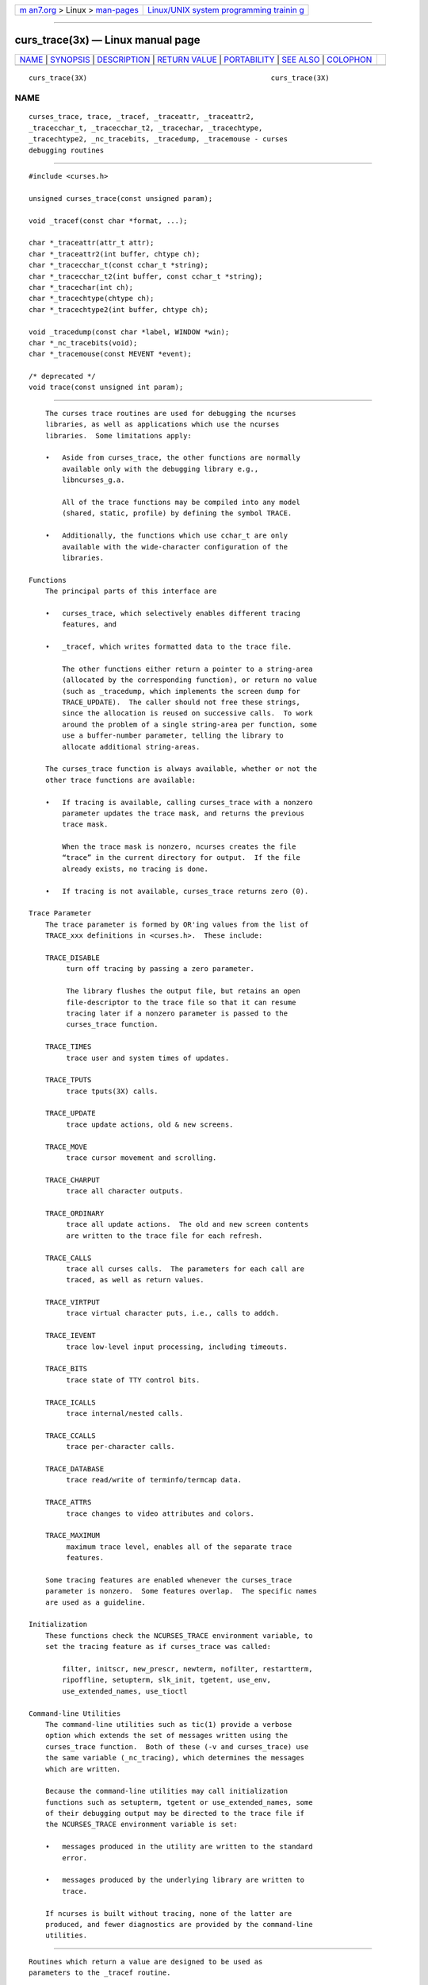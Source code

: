 .. container:: page-top

.. container:: nav-bar

   +----------------------------------+----------------------------------+
   | `m                               | `Linux/UNIX system programming   |
   | an7.org <../../../index.html>`__ | trainin                          |
   | > Linux >                        | g <http://man7.org/training/>`__ |
   | `man-pages <../index.html>`__    |                                  |
   +----------------------------------+----------------------------------+

--------------

curs_trace(3x) — Linux manual page
==================================

+-----------------------------------+-----------------------------------+
| `NAME <#NAME>`__ \|               |                                   |
| `SYNOPSIS <#SYNOPSIS>`__ \|       |                                   |
| `DESCRIPTION <#DESCRIPTION>`__ \| |                                   |
| `RETURN VALUE <#RETURN_VALUE>`__  |                                   |
| \| `PORTABILITY <#PORTABILITY>`__ |                                   |
| \| `SEE ALSO <#SEE_ALSO>`__ \|    |                                   |
| `COLOPHON <#COLOPHON>`__          |                                   |
+-----------------------------------+-----------------------------------+
| .. container:: man-search-box     |                                   |
+-----------------------------------+-----------------------------------+

::

   curs_trace(3X)                                            curs_trace(3X)

NAME
-------------------------------------------------

::

          curses_trace, trace, _tracef, _traceattr, _traceattr2,
          _tracecchar_t, _tracecchar_t2, _tracechar, _tracechtype,
          _tracechtype2, _nc_tracebits, _tracedump, _tracemouse - curses
          debugging routines


---------------------------------------------------------

::

          #include <curses.h>

          unsigned curses_trace(const unsigned param);

          void _tracef(const char *format, ...);

          char *_traceattr(attr_t attr);
          char *_traceattr2(int buffer, chtype ch);
          char *_tracecchar_t(const cchar_t *string);
          char *_tracecchar_t2(int buffer, const cchar_t *string);
          char *_tracechar(int ch);
          char *_tracechtype(chtype ch);
          char *_tracechtype2(int buffer, chtype ch);

          void _tracedump(const char *label, WINDOW *win);
          char *_nc_tracebits(void);
          char *_tracemouse(const MEVENT *event);

          /* deprecated */
          void trace(const unsigned int param);


---------------------------------------------------------------

::

          The curses trace routines are used for debugging the ncurses
          libraries, as well as applications which use the ncurses
          libraries.  Some limitations apply:

          •   Aside from curses_trace, the other functions are normally
              available only with the debugging library e.g.,
              libncurses_g.a.

              All of the trace functions may be compiled into any model
              (shared, static, profile) by defining the symbol TRACE.

          •   Additionally, the functions which use cchar_t are only
              available with the wide-character configuration of the
              libraries.

      Functions
          The principal parts of this interface are

          •   curses_trace, which selectively enables different tracing
              features, and

          •   _tracef, which writes formatted data to the trace file.

              The other functions either return a pointer to a string-area
              (allocated by the corresponding function), or return no value
              (such as _tracedump, which implements the screen dump for
              TRACE_UPDATE).  The caller should not free these strings,
              since the allocation is reused on successive calls.  To work
              around the problem of a single string-area per function, some
              use a buffer-number parameter, telling the library to
              allocate additional string-areas.

          The curses_trace function is always available, whether or not the
          other trace functions are available:

          •   If tracing is available, calling curses_trace with a nonzero
              parameter updates the trace mask, and returns the previous
              trace mask.

              When the trace mask is nonzero, ncurses creates the file
              “trace” in the current directory for output.  If the file
              already exists, no tracing is done.

          •   If tracing is not available, curses_trace returns zero (0).

      Trace Parameter
          The trace parameter is formed by OR'ing values from the list of
          TRACE_xxx definitions in <curses.h>.  These include:

          TRACE_DISABLE
               turn off tracing by passing a zero parameter.

               The library flushes the output file, but retains an open
               file-descriptor to the trace file so that it can resume
               tracing later if a nonzero parameter is passed to the
               curses_trace function.

          TRACE_TIMES
               trace user and system times of updates.

          TRACE_TPUTS
               trace tputs(3X) calls.

          TRACE_UPDATE
               trace update actions, old & new screens.

          TRACE_MOVE
               trace cursor movement and scrolling.

          TRACE_CHARPUT
               trace all character outputs.

          TRACE_ORDINARY
               trace all update actions.  The old and new screen contents
               are written to the trace file for each refresh.

          TRACE_CALLS
               trace all curses calls.  The parameters for each call are
               traced, as well as return values.

          TRACE_VIRTPUT
               trace virtual character puts, i.e., calls to addch.

          TRACE_IEVENT
               trace low-level input processing, including timeouts.

          TRACE_BITS
               trace state of TTY control bits.

          TRACE_ICALLS
               trace internal/nested calls.

          TRACE_CCALLS
               trace per-character calls.

          TRACE_DATABASE
               trace read/write of terminfo/termcap data.

          TRACE_ATTRS
               trace changes to video attributes and colors.

          TRACE_MAXIMUM
               maximum trace level, enables all of the separate trace
               features.

          Some tracing features are enabled whenever the curses_trace
          parameter is nonzero.  Some features overlap.  The specific names
          are used as a guideline.

      Initialization
          These functions check the NCURSES_TRACE environment variable, to
          set the tracing feature as if curses_trace was called:

              filter, initscr, new_prescr, newterm, nofilter, restartterm,
              ripoffline, setupterm, slk_init, tgetent, use_env,
              use_extended_names, use_tioctl

      Command-line Utilities
          The command-line utilities such as tic(1) provide a verbose
          option which extends the set of messages written using the
          curses_trace function.  Both of these (-v and curses_trace) use
          the same variable (_nc_tracing), which determines the messages
          which are written.

          Because the command-line utilities may call initialization
          functions such as setupterm, tgetent or use_extended_names, some
          of their debugging output may be directed to the trace file if
          the NCURSES_TRACE environment variable is set:

          •   messages produced in the utility are written to the standard
              error.

          •   messages produced by the underlying library are written to
              trace.

          If ncurses is built without tracing, none of the latter are
          produced, and fewer diagnostics are provided by the command-line
          utilities.


-----------------------------------------------------------------

::

          Routines which return a value are designed to be used as
          parameters to the _tracef routine.


---------------------------------------------------------------

::

          These functions are not part of the XSI interface.  Some other
          curses implementations are known to have similar features, but
          they are not compatible with ncurses:

          •   SVr4 provided traceon and traceoff, to control whether
              debugging information was written to the “trace” file.  While
              the functions were always available, this feature was only
              enabled if DEBUG was defined when building the library.

              The SVr4 tracing feature is undocumented.

          •   PDCurses provides traceon and traceoff, which (like SVr4) are
              always available, and enable tracing to the “trace” file only
              when a debug-library is built.

              PDCurses has a short description of these functions, with a
              note that they are not present in X/Open Curses, ncurses or
              NetBSD.  It does not mention SVr4, but the functions'
              inclusion in a header file section labeled “Quasi-standard”
              hints at the origin.

          •   NetBSD does not provide functions for enabling/disabling
              traces.  It uses environment variables CURSES_TRACE_MASK and
              CURSES_TRACE_FILE to determine what is traced, and where the
              results are written.  This is available only when a debug-
              library is built.

              The NetBSD tracing feature is undocumented.

          A few ncurses functions are not provided when symbol versioning
          is used:

              _nc_tracebits, _tracedump, _tracemouse

          The original trace routine was deprecated because it often
          conflicted with application names.


---------------------------------------------------------

::

          curses(3X).

COLOPHON
---------------------------------------------------------

::

          This page is part of the ncurses (new curses) project.
          Information about the project can be found at 
          ⟨https://www.gnu.org/software/ncurses/ncurses.html⟩.  If you have
          a bug report for this manual page, send it to
          bug-ncurses-request@gnu.org.  This page was obtained from the
          project's upstream Git mirror of the CVS repository
          ⟨git://ncurses.scripts.mit.edu/ncurses.git⟩ on 2021-08-27.  (At
          that time, the date of the most recent commit that was found in
          the repository was 2021-05-23.)  If you discover any rendering
          problems in this HTML version of the page, or you believe there
          is a better or more up-to-date source for the page, or you have
          corrections or improvements to the information in this COLOPHON
          (which is not part of the original manual page), send a mail to
          man-pages@man7.org

                                                             curs_trace(3X)

--------------

--------------

.. container:: footer

   +-----------------------+-----------------------+-----------------------+
   | HTML rendering        |                       | |Cover of TLPI|       |
   | created 2021-08-27 by |                       |                       |
   | `Michael              |                       |                       |
   | Ker                   |                       |                       |
   | risk <https://man7.or |                       |                       |
   | g/mtk/index.html>`__, |                       |                       |
   | author of `The Linux  |                       |                       |
   | Programming           |                       |                       |
   | Interface <https:     |                       |                       |
   | //man7.org/tlpi/>`__, |                       |                       |
   | maintainer of the     |                       |                       |
   | `Linux man-pages      |                       |                       |
   | project <             |                       |                       |
   | https://www.kernel.or |                       |                       |
   | g/doc/man-pages/>`__. |                       |                       |
   |                       |                       |                       |
   | For details of        |                       |                       |
   | in-depth **Linux/UNIX |                       |                       |
   | system programming    |                       |                       |
   | training courses**    |                       |                       |
   | that I teach, look    |                       |                       |
   | `here <https://ma     |                       |                       |
   | n7.org/training/>`__. |                       |                       |
   |                       |                       |                       |
   | Hosting by `jambit    |                       |                       |
   | GmbH                  |                       |                       |
   | <https://www.jambit.c |                       |                       |
   | om/index_en.html>`__. |                       |                       |
   +-----------------------+-----------------------+-----------------------+

--------------

.. container:: statcounter

   |Web Analytics Made Easy - StatCounter|

.. |Cover of TLPI| image:: https://man7.org/tlpi/cover/TLPI-front-cover-vsmall.png
   :target: https://man7.org/tlpi/
.. |Web Analytics Made Easy - StatCounter| image:: https://c.statcounter.com/7422636/0/9b6714ff/1/
   :class: statcounter
   :target: https://statcounter.com/
